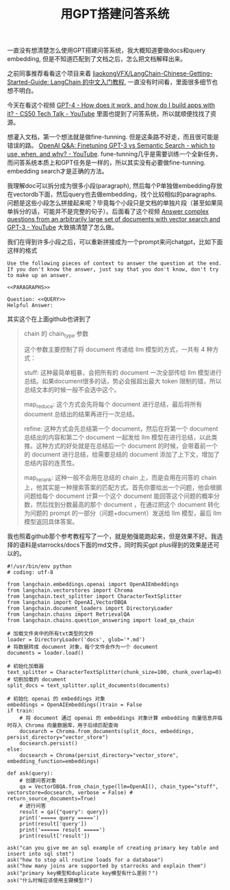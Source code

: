 #+title: 用GPT搭建问答系统

一直没有想清楚怎么使用GPT搭建问答系统，我大概知道要做docs和query embedding, 但是不知道匹配到了文档之后，怎么把文档解释出来。

之前同事推荐看看这个项目来着 [[https://github.com/liaokongVFX/LangChain-Chinese-Getting-Started-Guide][liaokongVFX/LangChain-Chinese-Getting-Started-Guide: LangChain 的中文入门教程]], 一直没有时间看，里面很多细节也想不明白。

今天在看这个视频 [[https://www.youtube.com/watch?v=vw-KWfKwvTQ][GPT-4 - How does it work, and how do I build apps with it? - CS50 Tech Talk - YouTube]] 里面也提到了问答系统，所以就顺便找找了资源。

想灌入文档，第一个想法就是做fine-tunning. 但是这条路不好走，而且很可能是错误的路。 [[https://www.youtube.com/watch?v=9qq6HTr7Ocw][OpenAI Q&A: Finetuning GPT-3 vs Semantic Search - which to use, when, and why? - YouTube]]. fune-tunning几乎是需要训练一个全新任务，而问答系统本质上和GPT任务是一样的，所以其实没有必要做fine-tunning. embedding search才是正确的方法。

我理解doc可以拆分成为很多小段(paragraph), 然后每个P单独做embedding存放在vectordb下面，然后query也去做embedding，找个比较相似的paragraphs. 问题是这些小段怎么拼接起来呢？毕竟每个小段只是文档的单独片段（甚至如果简单拆分的话，可能并不是完整的句子）。后面看了这个视频 [[https://www.youtube.com/watch?v=es8e4SEuvV0][Answer complex questions from an arbitrarily large set of documents with vector search and GPT-3 - YouTube]] 大致搞清楚了怎么做。

我们在得到许多小段之后，可以重新拼接成为一个prompt来问chatgpt，比如下面这样的格式

#+BEGIN_EXAMPLE
Use the following pieces of context to answer the question at the end. If you don't know the answer, just say that you don't know, don't try to make up an answer.

<<PARAGRAPHS>>

Question: <<QUERY>>
Helpful Answer:
#+END_EXAMPLE

其实这个在上面github也讲到了


#+BEGIN_QUOTE
chain 的 chain_type 参数

这个参数主要控制了将 document 传递给 llm 模型的方式，一共有 4 种方式：

stuff: 这种最简单粗暴，会把所有的 document 一次全部传给 llm 模型进行总结。如果document很多的话，势必会报超出最大 token 限制的错，所以总结文本的时候一般不会选中这个。

map_reduce: 这个方式会先将每个 document 进行总结，最后将所有 document 总结出的结果再进行一次总结。

[[../images/build-ask-system-on-gpt-0.jpg]]

refine: 这种方式会先总结第一个 document，然后在将第一个 document 总结出的内容和第二个 document 一起发给 llm 模型在进行总结，以此类推。这种方式的好处就是在总结后一个 document 的时候，会带着前一个的 document 进行总结，给需要总结的 document 添加了上下文，增加了总结内容的连贯性。

[[../images/build-ask-system-on-gpt-1.jpg]]

map_rerank: 这种一般不会用在总结的 chain 上，而是会用在问答的 chain 上，他其实是一种搜索答案的匹配方式。首先你要给出一个问题，他会根据问题给每个 document 计算一个这个 document 能回答这个问题的概率分数，然后找到分数最高的那个 document ，在通过把这个 document 转化为问题的 prompt 的一部分（问题+document）发送给 llm 模型，最后 llm 模型返回具体答案。
#+END_QUOTE

我也照着github那个参考教程写了一个，就是勉强能跑起来，但是效果不好。我选择的语料是starrocks/docs下面的md文件，同时购买gpt plus得到的效果是还可以的。

#+BEGIN_SRC
#!/usr/bin/env python
# coding: utf-8

from langchain.embeddings.openai import OpenAIEmbeddings
from langchain.vectorstores import Chroma
from langchain.text_splitter import CharacterTextSplitter
from langchain import OpenAI,VectorDBQA
from langchain.document_loaders import DirectoryLoader
from langchain.chains import RetrievalQA
from langchain.chains.question_answering import load_qa_chain

# 加载文件夹中的所有txt类型的文件
loader = DirectoryLoader('docs', glob='*.md')
# 将数据转成 document 对象，每个文件会作为一个 document
documents = loader.load()

# 初始化加载器
text_splitter = CharacterTextSplitter(chunk_size=100, chunk_overlap=0)
# 切割加载的 document
split_docs = text_splitter.split_documents(documents)

# 初始化 openai 的 embeddings 对象
embeddings = OpenAIEmbeddings()train = False
if train:
    # 将 document 通过 openai 的 embeddings 对象计算 embedding 向量信息并临时存入 Chroma 向量数据库，用于后续匹配查询
    docsearch = Chroma.from_documents(split_docs, embeddings, persist_directory="vector_store")
    docsearch.persist()
else:
    docsearch = Chroma(persist_directory="vector_store", embedding_function=embeddings)

def ask(query):
    # 创建问答对象
    qa = VectorDBQA.from_chain_type(llm=OpenAI(), chain_type="stuff", vectorstore=docsearch, verbose = False) # return_source_documents=True)
    # 进行问答
    result = qa({"query": query})
    print('===== query =====')
    print(result['query'])
    print('====== result =====')
    print(result['result'])

ask("can you give me an sql example of creating primary key table and insert into sql stmt")
ask("how to stop all routine loads for a database")
ask("how many joins are supported by starrocks and explain them")
ask("primary key模型和duplicate key模型有什么差别？")
ask("什么时候应该使用主键模型?")
#+END_SRC

